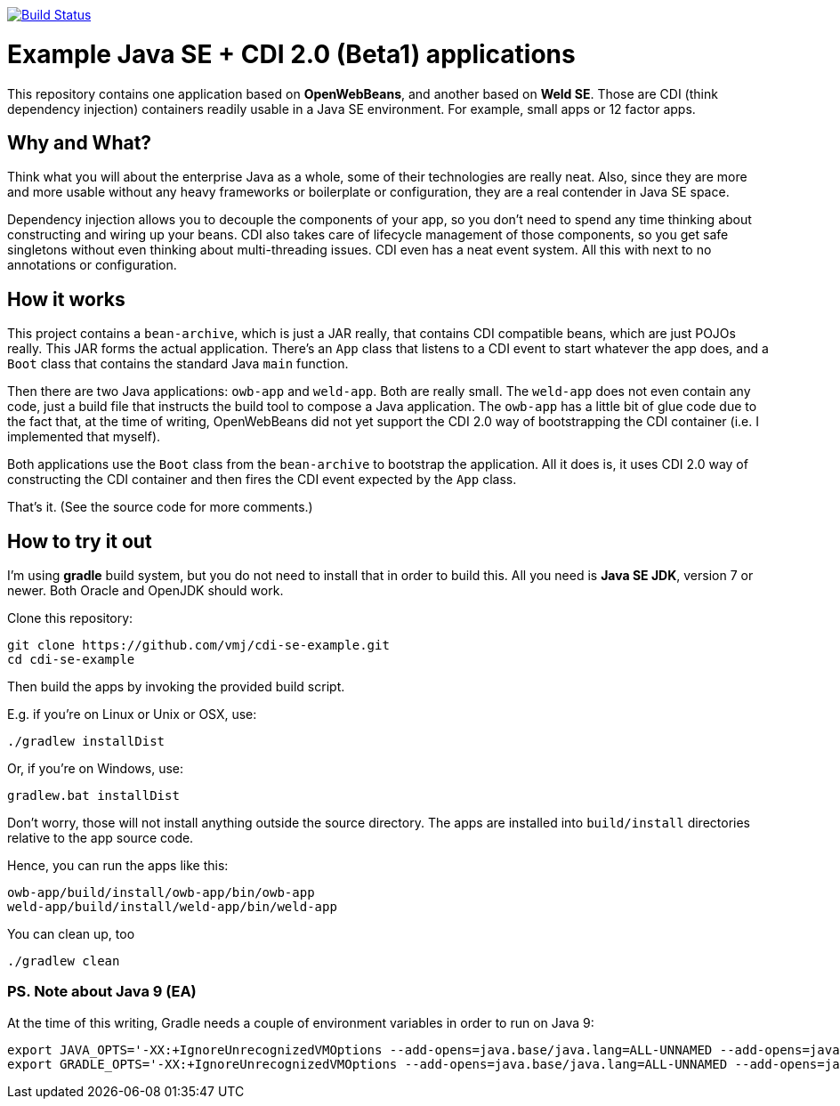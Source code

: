 image:https://travis-ci.org/vmj/cdi-se-example.svg?branch=master["Build Status", link="https://travis-ci.org/vmj/cdi-se-example"]

# Example Java SE + CDI 2.0 (Beta1) applications

This repository contains one application based on *OpenWebBeans*, and another based on *Weld SE*.
Those are CDI (think dependency injection) containers readily usable in a Java SE environment.
For example, small apps or 12 factor apps.

## Why and What?

Think what you will about the enterprise Java as a whole, some of their technologies are really neat.
Also, since they are more and more usable without any heavy frameworks or boilerplate or configuration,
they are a real contender in Java SE space.

Dependency injection allows you to decouple the components of your app,
so you don't need to spend any time thinking about constructing and wiring up your beans.
CDI also takes care of lifecycle management of those components,
so you get safe singletons without even thinking about multi-threading issues.
CDI even has a neat event system.
All this with next to no annotations or configuration.

## How it works

This project contains a `bean-archive`, which is just a JAR really,
that contains CDI compatible beans, which are just POJOs really.
This JAR forms the actual application.
There's an `App` class that listens to a CDI event to start whatever the app does,
and a `Boot` class that contains the standard Java `main` function.

Then there are two Java applications: `owb-app` and `weld-app`.
Both are really small.
The `weld-app` does not even contain any code,
just a build file that instructs the build tool to compose a Java application.
The `owb-app` has a little bit of glue code due to the fact that, at the time of writing,
OpenWebBeans did not yet support the CDI 2.0 way of bootstrapping the CDI container
(i.e. I implemented that myself).

Both applications use the `Boot` class from the `bean-archive` to bootstrap the application.
All it does is, it uses CDI 2.0 way of constructing the CDI container and then fires the
CDI event expected by the `App` class.

That's it.  (See the source code for more comments.)

## How to try it out

I'm using *gradle* build system, but you do not need to install that in order to build this.
All you need is *Java SE JDK*, version 7 or newer.
Both Oracle and OpenJDK should work.

Clone this repository:

  git clone https://github.com/vmj/cdi-se-example.git
  cd cdi-se-example

Then build the apps by invoking the provided build script.

E.g. if you're on Linux or Unix or OSX, use:

  ./gradlew installDist

Or, if you're on Windows, use:

  gradlew.bat installDist

Don't worry, those will not install anything outside the source directory.
The apps are installed into `build/install` directories relative to the app source code.

Hence, you can run the apps like this:

  owb-app/build/install/owb-app/bin/owb-app
  weld-app/build/install/weld-app/bin/weld-app

You can clean up, too

  ./gradlew clean


### PS. Note about Java 9 (EA)

At the time of this writing, Gradle needs a couple of environment variables in order to run on Java 9:

  export JAVA_OPTS='-XX:+IgnoreUnrecognizedVMOptions --add-opens=java.base/java.lang=ALL-UNNAMED --add-opens=java.base/java.util=ALL-UNNAMED'
  export GRADLE_OPTS='-XX:+IgnoreUnrecognizedVMOptions --add-opens=java.base/java.lang=ALL-UNNAMED --add-opens=java.base/java.util=ALL-UNNAMED'
